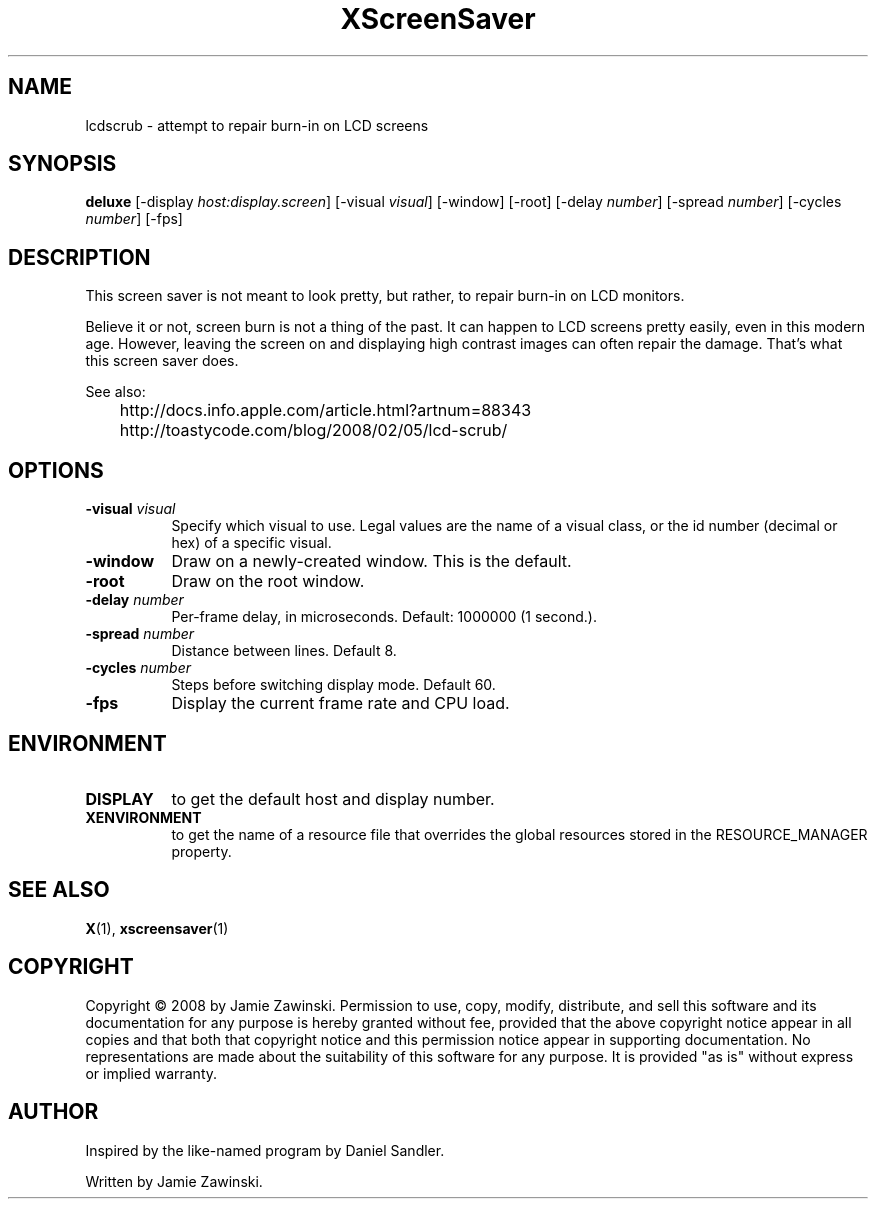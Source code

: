 .TH XScreenSaver 1 "" "X Version 11"
.SH NAME
lcdscrub - attempt to repair burn-in on LCD screens
.SH SYNOPSIS
.B deluxe
[\-display \fIhost:display.screen\fP]
[\-visual \fIvisual\fP]
[\-window]
[\-root]
[\-delay \fInumber\fP]
[\-spread \fInumber\fP]
[\-cycles \fInumber\fP]
[\-fps]
.SH DESCRIPTION
This screen saver is not meant to look pretty, but rather, to
repair burn-in on LCD monitors.

Believe it or not, screen burn is not a thing of the past.
It can happen to LCD screens pretty easily, even in this modern age.
However, leaving the screen on and displaying high contrast images
can often repair the damage.  That's what this screen saver does.

See also:

	http://docs.info.apple.com/article.html?artnum=88343
	http://toastycode.com/blog/2008/02/05/lcd-scrub/
.SH OPTIONS
.TP 8
.B \-visual \fIvisual\fP
Specify which visual to use.  Legal values are the name of a visual class,
or the id number (decimal or hex) of a specific visual.
.TP 8
.B \-window
Draw on a newly-created window.  This is the default.
.TP 8
.B \-root
Draw on the root window.
.TP 8
.B \-delay \fInumber\fP
Per-frame delay, in microseconds.  Default: 1000000 (1 second.).
.TP 8
.B \-spread \fInumber\fP
Distance between lines.  Default 8.
.TP 8
.B \-cycles \fInumber\fP
Steps before switching display mode.  Default 60.
.TP 8
.B \-fps
Display the current frame rate and CPU load.
.SH ENVIRONMENT
.PP
.TP 8
.B DISPLAY
to get the default host and display number.
.TP 8
.B XENVIRONMENT
to get the name of a resource file that overrides the global resources
stored in the RESOURCE_MANAGER property.
.SH SEE ALSO
.BR X (1),
.BR xscreensaver (1)
.SH COPYRIGHT
Copyright \(co 2008 by Jamie Zawinski.  Permission to use, copy, modify, 
distribute, and sell this software and its documentation for any purpose is 
hereby granted without fee, provided that the above copyright notice appear 
in all copies and that both that copyright notice and this permission notice
appear in supporting documentation.  No representations are made about the 
suitability of this software for any purpose.  It is provided "as is" without
express or implied warranty.
.SH AUTHOR
Inspired by the like-named program by Daniel Sandler.

Written by Jamie Zawinski.
